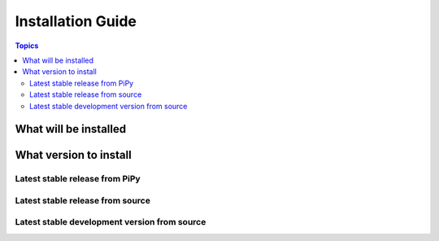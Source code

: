 .. _installation_guide:
.. _installation:

Installation Guide
==================

.. contents:: Topics

.. _what_will_be_installed:

What will be installed
``````````````````````


.. _what_version:

What version to install
```````````````````````

.. _from_pipy:

Latest stable release from PiPy
+++++++++++++++++++++++++++++++


.. _from_source:

Latest stable release from source
+++++++++++++++++++++++++++++++++

.. _from_source_dev:

Latest stable development version from source
+++++++++++++++++++++++++++++++++++++++++++++
